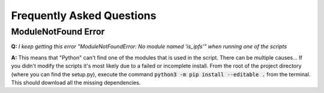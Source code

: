 Frequently Asked Questions
==========================

ModuleNotFound Error
---------------------
**Q:** *I keep getting this error "ModuleNotFoundError: No module named 'is_ipfs'" when running one of the scripts*

**A:** This means that "Python" can't find one of the modules that is used in the script. There can be multiple causes...
If you didn't modify the scripts it's most likely due to a failed or incomplete install. From the root of the project directory (where you can find the setup.py), execute the command :code:`python3 -m pip install --editable .` from the terminal.
This should download all the missing dependencies.

